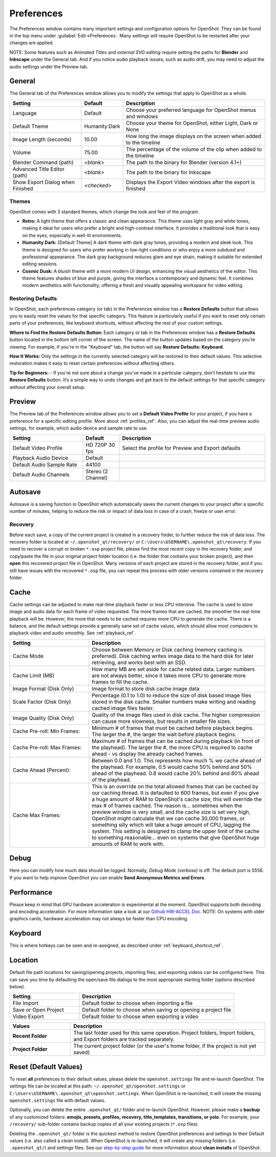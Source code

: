 .. Copyright (c) 2008-2020 OpenShot Studios, LLC
 (http://www.openshotstudios.com). This file is part of
 OpenShot Video Editor (http://www.openshot.org), an open-source project
 dedicated to delivering high quality video editing and animation solutions
 to the world.

.. OpenShot Video Editor is free software: you can redistribute it and/or modify
 it under the terms of the GNU General Public License as published by
 the Free Software Foundation, either version 3 of the License, or
 (at your option) any later version.

.. OpenShot Video Editor is distributed in the hope that it will be useful,
 but WITHOUT ANY WARRANTY; without even the implied warranty of
 MERCHANTABILITY or FITNESS FOR A PARTICULAR PURPOSE.  See the
 GNU General Public License for more details.

.. You should have received a copy of the GNU General Public License
 along with OpenShot Library.  If not, see <http://www.gnu.org/licenses/>.

.. _preferences_ref:

Preferences
===========

The Preferences window contains many important settings and configuration options for OpenShot. They can be
found in the top menu under :guilabel:`Edit→Preferences`. Many settings will require OpenShot to be restarted after your
changes are applied.

NOTE: Some features such as `Animated Titles` and `external SVG editing` require setting the paths for **Blender** and
**Inkscape** under the General tab. And if you notice audio playback issues, such as audio drift, you may need to
adjust the audio settings under the Preview tab.

.. _preferences_general_ref:

General
-------

.. image:: images/preferences-1-general.jpg

The General tab of the Preferences window allows you to modify the settings that apply to OpenShot as a whole.

.. table::
   :widths: 30 15 60

   ================================  =============  ===========
   Setting                           Default        Description
   ================================  =============  ===========
   Language                          Default        Choose your preferred language for OpenShot menus and windows  
   Default Theme                     Humanity:Dark  Choose your theme for OpenShot, either Light, Dark or None
   Image Length (seconds)            10.00          How long the image displays on the screen when added to the timeline
   Volume                            75.00          The percentage of the volume of the clip when added to the timeline
   Blender Command (path)            *<blank>*      The path to the binary for Blender (version 4.1+)
   Advanced Title Editor (path)      *<blank>*      The path to the binary for Inkscape
   Show Export Dialog when Finished  *<checked>*    Displays the Export Video windows after the export is finished
   ================================  =============  ===========

Themes
""""""
OpenShot comes with 3 standard themes, which change the look and feel of the program.

- **Retro:** A light theme that offers a classic and clean appearance. This theme uses light gray and white tones, making it ideal for users who prefer a bright and high-contrast interface. It provides a traditional look that is easy on the eyes, especially in well-lit environments.
- **Humanity Dark:** [Default Theme] A dark theme with dark gray tones, providing a modern and sleek look. This theme is designed for users who prefer working in low-light conditions or who enjoy a more subdued and professional appearance. The dark gray background reduces glare and eye strain, making it suitable for extended editing sessions.
- **Cosmic Dusk:** A bluish theme with a more modern UI design, enhancing the visual aesthetics of the editor. This theme features shades of blue and purple, giving the interface a contemporary and dynamic feel. It combines modern aesthetics with functionality, offering a fresh and visually appealing workspace for video editing.

.. image:: images/themes.jpg

.. _preferences_preview_ref:

Restoring Defaults
""""""""""""""""""
In OpenShot, each preferences category (or tab) in the Preferences window has a **Restore Defaults** button that allows
you to easily reset the values for that specific category. This feature is particularly useful if you want to
reset only certain parts of your preferences, like keyboard shortcuts, without affecting the rest of your custom settings.

**Where to Find the Restore Defaults Button:**
Each category or tab in the Preferences window has a **Restore Defaults** button located in the bottom left corner of the screen.
The name of the button updates based on the category you’re viewing. For example, if you're in the "Keyboard" tab,
the button will say **Restore Defaults: Keyboard**.

**How It Works:**
Only the settings in the currently selected category will be restored to their default values. This selective restoration makes it easy
to reset certain preferences without affecting others.

**Tip for Beginners:**
- If you're not sure about a change you've made in a particular category, don’t hesitate to use the **Restore Defaults** button. It’s a simple way to undo changes and get back to the default settings for that specific category without affecting your overall setup.

Preview
-------

.. image:: images/preferences-2-preview.jpg

The Preview tab of the Preferences window allows you to set a **Default Video Profile** for your project, if you have
a preference for a specific editing profile. More about :ref:`profiles_ref`. Also, you can adjust the
real-time preview audio settings, for example, which audio device and sample rate to use.

.. table::
   :widths: 30 15 60

   ================================  ==================  ===========
   Setting                           Default             Description
   ================================  ==================  ===========
   Default Video Profile             HD 720P 30 fps      Select the profile for Preview and Export defaults  
   Playback Audio Device             Default             
   Default Audio Sample Rate         44100               
   Default Audio Channels            Stereo (2 Channel)  
   ================================  ==================  ===========

Autosave
--------

.. image:: images/preferences-3-autosave.jpg

Autosave is a saving function in OpenShot which automatically saves the current changes to your project after
a specific number of minutes, helping to reduce the risk or impact of data loss in case of a crash, freeze
or user error.

Recovery
""""""""

Before each save, a copy of the current project is created in a recovery folder, to further
reduce the risk of data loss. The recovery folder is located at ``~/.openshot_qt/recovery/`` or
``C:\Users\USERNAME\.openshot_qt\recovery``. If you need to recover a corrupt or broken ``*.osp``
project file, please find the most recent copy in the recovery folder, and copy/paste the file
in your original project folder location (i.e. the folder that contains your broken project), and then
**open** this recovered project file in OpenShot. Many versions of each project are stored in the
recovery folder, and if you still have issues with the recovered ``*.osp`` file, you can repeat this
process with older versions contained in the recovery folder.

.. _preferences_cache_ref:

Cache
-----

.. image:: images/preferences-4-cache.jpg

Cache settings can be adjusted to make real-time playback faster or less CPU intensive. The cache is used
to store image and audio data for each frame of video requested. The more frames that are cached, the
smoother the real-time playback will be. However, the more that needs to be cached requires more
CPU to generate the cache. There is a balance, and the default settings provide a generally sane
set of cache values, which should allow most computers to playback video and audio smoothly. See :ref:`playback_ref`.

.. table::
   :widths: 36 80

   ================================  ==================
   Setting                           Description
   ================================  ==================
   Cache Mode                        Choose between Memory or Disk caching (memory caching is preferred). Disk caching writes image data to the hard disk for later retrieving, and works best with an SSD.
   Cache Limit (MB)                  How many MB are set aside for cache related data. Larger numbers are not always better, since it takes more CPU to generate more frames to fill the cache.
   Image Format (Disk Only)          Image format to store disk cache image data
   Scale Factor (Disk Only)          Percentage (0.1 to 1.0) to reduce the size of disk based image files stored in the disk cache. Smaller numbers make writing and reading cached image files faster.
   Image Quality (Disk Only)         Quality of the image files used in disk cache. The higher compression can cause more slowness, but results in smaller file sizes.
   Cache Pre-roll: Min Frames:       Minimum # of frames that must be cached before playback begins. The larger the #, the larger the wait before playback begins.
   Cache Pre-roll: Max Frames:       Maximum # of frames that can be cached during playback (in front of the playhead). The larger the #, the more CPU is required to cache ahead - vs display the already cached frames.
   Cache Ahead (Percent):            Between 0.0 and 1.0. This represents how much % we cache ahead of the playhead. For example, 0.5 would cache 50% behind and 50% ahead of the playhead. 0.8 would cache 20% behind and 80% ahead of the playhead.
   Cache Max Frames:                 This is an override on the total allowed frames that can be cached by our caching thread. It is defaulted to 600 frames, but even if you give a huge amount of RAM to OpenShot's cache size, this will override the max # of frames cached. The reason is... sometimes when the preview window is very small, and the cache size is set very high, OpenShot might calculate that we can cache 30,000 frames, or something silly which will take a huge amount of CPU, lagging the system. This setting is designed to clamp the upper limit of the cache to something reasonable... even on systems that give OpenShot huge amounts of RAM to work with.
   ================================  ==================

Debug
-----

.. image:: images/preferences-5-debug.jpg

Here you can modify how much data should be logged. Normally, *Debug Mode (verbose)* is off.
The default port is 5556. If you want to help improve OpenShot you can enable **Send Anonymous Metrics and Errors**.

Performance
-----------
.. image:: images/preferences-6-performance.jpg

Please keep in mind that GPU hardware acceleration is experimental at the moment. OpenShot supports both decoding and
encoding acceleration. For more information take a look at our `Github HW-ACCEL Doc <https://github.com/OpenShot/libopenshot/blob/develop/doc/HW-ACCEL.md>`_.
NOTE: On systems with older graphics cards, hardware acceleration may not always be faster than CPU encoding.

.. TODO Performance settings
  Process Video Frame Rates in Parallel
  OMP Threads = Open Multi-Processing? https://en.wikipedia.org/wiki/OpenMP
  FFmpeg Threads 
        (NB: it states 0=default, but the actually default upon installation is 8 ?)
         Advices is N(cores-1) or N(Threads-1) ?
 Hardware Decoder max width/height  Can be found where? Link to HW manufacturers?
 Use Blender GPU rendering: Default = on?
    (May be default in Blender 4.1? -
    May work backfire if system has multiple GPUs and high-end GPU recognizes Blender automatically)

.. _preferences_keyboard_ref:

Keyboard
--------
.. image:: images/preferences-7-keyboard.jpg

This is where hotkeys can be seen and re-assigned, as described under 
:ref:`keyboard_shortcut_ref`. 

Location
--------

.. image:: images/preferences-8-location.jpg

Default file path locations for saving/opening projects, importing files, and exporting videos can
be configured here. This can save you time by defaulting the open/save file dialogs to the most appropriate
starting folder (options described below).

.. table::
   :widths: 36 80

   ================================  ==================
   Setting                           Description
   ================================  ==================
   File Import                       Default folder to choose when importing a file
   Save or Open Project              Default folder to choose when saving or opening a project file
   Video Export                      Default folder to choose when exporting a video
   ================================  ==================

.. table::
   :widths: 25 80

   ================================  ==================
   Values                            Description
   ================================  ==================
   **Recent Folder**                 The last folder used for this same operation. Project folders, Import folders, and Export folders are tracked separately.
   **Project Folder**                The current project folder (or the user's home folder, if the project is not yet saved)
   ================================  ==================

.. _preferences_reset_ref:

Reset (Default Values)
----------------------

To reset **all** preferences to their default values, please delete the ``openshot.settings`` file and
re-launch OpenShot. The settings file can be located at this path: ``~/.openshot_qt/openshot.settings`` or
``C:\Users\USERNAME\.openshot_qt\openshot.settings``. When OpenShot is re-launched, it will create the
missing ``openshot.settings`` file with default values.

Optionally, you can delete the entire ``.openshot_qt/`` folder and re-launch OpenShot. However, please make a
**backup** of any customized folders: **emojis, presets, profiles, recovery, title_templates, transitions,
or yolo**. For example, your ``/recovery/`` sub-folder contains backup copies of all your
existing projects (``*.osp`` files).

Deleting the ``.openshot_qt/`` folder is the quickest method to restore OpenShot preferences and settings
to their Default values (i.e. also called a `clean install`). When OpenShot is re-launched, it will create
any missing folders (i.e. ``.openshot_qt/``) and settings files. See our
`step-by-step guide <https://github.com/OpenShot/openshot-qt/wiki/Clean-Installation-of-OpenShot>`_ for more
information about **clean installs** of OpenShot.

